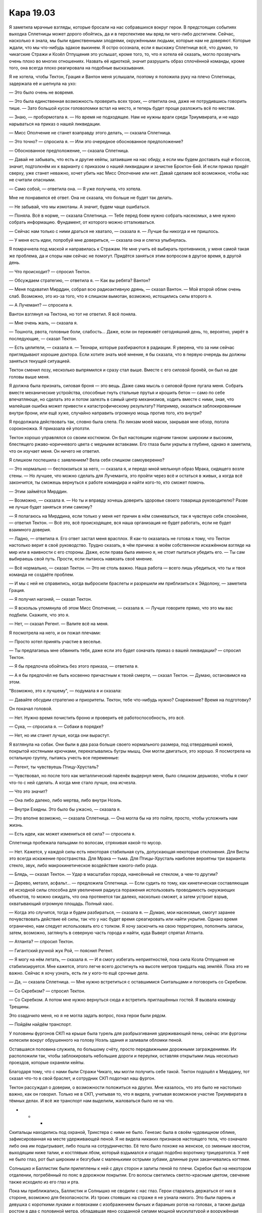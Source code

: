 ﻿Кара 19.03
############
Я заметила мрачные взгляды, которые бросали на нас собравшихся вокруг герои. В предстоящих событиях выходка Сплетницы может дорого обойтись, да и в перспективе мы вряд ли чего-либо достигнем. Сейчас, насколько я знала, мы были единственными злодеями, окружёнными людьми, которые нам не доверяют. Которые ждали, что мы что-нибудь эдакое выкинем.
Я остро осознала, если я выскажу Сплетнице всё, что думаю, то чикагские Стражи и Козёл Отпущения это услышат, кроме того, то, что я хотела ей сказать, могло прозвучать очень плохо во многих отношениях. Назвать её идиоткой, значит разрушить образ сплочённой команды, кроме того, она всегда плохо реагировала на подобные высказывания.

Я не хотела, чтобы Тектон, Грация и Вантон меня услышали, поэтому я положила руку на плечо Сплетницы, задержала её и шепнула на ухо:

— Это было очень не вовремя.

— Это была единственная возможность проверить всех троих, — ответила она, даже не потрудившись говорить тише. — Зато большой кусок головоломки встал на место, и теперь будет проще разложить всё по местам.

— Знаю, — пробормотала я. — Но время не подходящее. Нам не нужны враги среди Триумвирата, и не надо нарываться на приказ о нашей ликвидации.

— Мисс Ополчение не станет взаправду этого делать, — сказала Сплетница.

— Это точно? — спросила я. — Или это очередное обоснованное предположение?

— Обоснованное предположение, — сказала Сплетница.

— Давай не забывать, что есть и другие кейпы, затаившие на нас обиду, а если мы будем доставать ещё и боссов, значит, подтолкнём их к варианту с приказом о нашей ликвидации и зачистке Броктон-Бей. И если приказ придёт сверху, уже станет неважно, хочет убить нас Мисс Ополчение или нет. Давай сделаем всё возможное, чтобы нас не считали опасными.

— Само собой, — ответила она. — Я уже получила, что хотела.

Мне не понравился её ответ. Она не сказала, что больше не будет так делать.

— Не забывай, что мы измотаны. А значит, будем чаще ошибаться.

— Поняла. Всё в норме, — сказала Сплетница. — Тебе перед боем нужно собрать насекомых, а мне нужно собрать информацию. Фундамент, от которого можно отталкиваться.

— Сейчас нам только с ними драться не хватало, — сказала я. — Лучше бы никогда и не пришлось.

— У меня есть идеи, попробуй мне довериться, — сказала она и слегка улыбнулась.

Я помрачнела под маской и направилась к Стражам. Не мне учить её выбирать противников, у меня самой такая же проблема, да и споры нам сейчас не помогут. Придётся заняться этим вопросом в другое время, в другой день.

— Что происходит? — спросил Тектон.

— Обсуждаем стратегию, — ответила я. — Как вы ребята? Вантон?

— Меня подхватил Мирддин, собрал всю радиоактивную дрянь, — сказал Вантон. — Мой второй облик очень слаб. Возможно, это из-за того, что я слишком вымотан, возможно, истощились силы второго я.

— А Лучемант? — спросила я.

Вантон взглянул на Тектона, но тот не ответил. Я всё поняла.

— Мне очень жаль, — сказала я.

— Тошнота, рвота, головные боли, слабость... Даже, если он переживёт сегодняшний день, то, вероятно, умрёт в последующие, — сказал Тектон.

— Есть целители, — сказала я. — Технари, которые разбираются в радиации. Я уверена, что за ним сейчас приглядывают хорошие доктора. Если хотите знать моё мнение, я бы сказала, что в первую очередь вы должны заняться текущей ситуацией.

Тектон сменил позу, несколько выпрямился и сразу стал выше. Вместе с его силовой бронёй, он был на две головы выше меня.

Я должна была признать, силовая броня — это вещь. Даже сама мысль о силовой броне пугала меня. Собрать вместе механические устройства, способные гнуть стальные прутья и крошить бетон — само по себе впечатляюще, но сделать это и потом залезть в самый центр механизмов, ходить вместе с ними, зная, что малейшая ошибка может привести к катастрофическому результату? Например, оказаться заблокированным внутри брони, или ещё хуже, случайно направить огромную мощь против того, кто внутри?

Я продолжала действовать так, словно была слепа. По линзам моей маски, закрывая мне обзор, ползла сороконожка. Я приказала ей уползти.

Тектон хорошо управлялся со своим костюмом. Он был настоящим ходячим танком: широким и высоким, блестящего ржаво-коричневого цвета с медными вставками. Его глаза были укрыты в глубине, однако я заметила, что он изучает меня. Он ничего не ответил.

Я слишком поспешила с заявлением? Вела себя слишком самоуверенно?

— Это нормально — беспокоиться за него, — сказала я, и передо мной мелькнул образ Мрака, сидящего возле стены. — Но лучшее, что можно сделать для Лучеманта, это пройти через всё и остаться в живых, а когда всё закончится, ты сможешь вернуться к работе командира и найти кого-то, кто сможет помочь.

— Этим займётся Мирддин.

— Возможно, — сказала я. — Но ты и вправду хочешь доверить здоровье своего товарища руководителю? Разве не лучше будет заняться этим самому?

— Я полагаюсь на Мирддина, если только у меня нет причин в нём сомневаться, так я чувствую себя спокойнее, — ответил Тектон. — Всё это, всё происходящее, вся наша организация не будет работать, если не будет взаимного доверия.

— Ладно, — ответила я. Его ответ застал меня врасплох. Я как-то оказалась не готова к тому, что Тектон настолько верит в своё руководство. Трудно сказать, в чём причина: в моём собственном искажённом взгляде на мир или в наивности с его стороны. Даже, если права была именно я, не стоит пытаться убедить его. — Ты сам выбираешь свой путь. Прости, если пытаюсь навязать своё мнение.

— Всё нормально, — сказал Тектон. — Это не столь важно. Наша работа — всего лишь убедиться, что ты и твоя команда не создаёте проблем.

— И мы с ней не справились, когда выбросили браслеты и разрешили им приблизиться к Эйдолону, — заметила Грация.

— Я получил нагоняй, — сказал Тектон.

— Я вскользь упомянула об этом Мисс Ополчение, — сказала я. — Лучше говорите прямо, что это мы вас подбили. Скажите, что это я.

— Нет, — сказал Регент. — Валите всё на меня.

Я посмотрела на него, и он пожал плечами:

— Просто хотел принять участие в веселье.

— Ты предлагаешь мне обвинить тебя, даже если это будет означать приказ о вашей ликвидации? — спросил Тектон.

— Я бы предпочла обойтись без этого приказа, — ответила я.

— А я бы предпочёл не быть косвенно причастным к твоей смерти, — сказал Тектон. — Думаю, остановимся на этом.

"Возможно, это к лучшему", — подумала я и сказала:

— Давайте обсудим стратегию и приоритеты. Тектон, тебе что-нибудь нужно? Снаряжение? Время на подготовку?

Он покачал головой.

— Нет. Нужно время почистить броню и проверить её работоспособность, это всё.

— Сука, — спросила я. — Собаки в порядке?

— Нет, но им станет лучше, когда они вырастут.

Я взглянула на собак. Они были в два раза больше своего нормального размера, под отвердевшей кожей, покрытой костяными крючками, перекатывались бугры мышц. Они могли двигаться, это хорошо. Я посмотрела на остальную группу, пытаясь учесть все переменные:

— Регент, ты чувствуешь Птицу-Хрусталь?

— Чувствовал, но после того как металлический паренёк выдернул меня, было слишком дерьмово, чтобы я смог что-то с ней сделать. А когда мне стало лучше, она исчезла.

— Что это значит?

— Она либо далеко, либо мертва, либо внутри Ноэль.

— Внутри Ехидны. Это было бы ужасно, — сказала я.

— Это вполне возможно, — сказала Сплетница. — Она могла бы на это пойти, просто, чтобы усложнить нам жизнь.

— Есть идеи, как может измениться её сила? — спросила я.

Сплетница пробежала пальцами по волосам, стряхивая какой-то мусор.

— Нет. Кажется, у каждой силы есть некоторая стабильная суть, допускающая некоторые отклонения. Для Висты это всегда искажение пространства. Для Мрака — тьма. Для Птицы-Хрусталь наиболее вероятны три варианта: стекло, звук, либо макрокинетическое воздействие какого-либо рода.

— Блядь, — сказал Тектон. — Удар в масштабах города, нанесённый не стеклом, а чем-то другим?

— Дерево, металл, асфальт... — предложила Сплетница. — Если судить по тому, как кинетическая составляющая её исходной силы способна для увеличения радиуса поражения использовать проводимость окружающих объектов, то можно ожидать, что она протянется так далеко, насколько сможет, а затем устроит взрыв, охватывающий огромную площадь. Полный хаос.

— Когда это случится, тогда и будем разбираться, — сказала я. — Думаю, мои насекомые, смогут заранее почувствовать действие её силы, так что у нас будет время среагировать или найти укрытие. Однако время ограничено, нам следует использовать его с толком. Я хочу заскочить на свою территорию, пополнить запасы, затем, возможно, заглянуть в северную часть города и найти, куда Выверт спрятал Атланта.

— Атланта? — спросил Тектон.

— Гигантский ручной жук Рой, — пояснил Регент.

— Я могу на нём летать, — сказала я. — И я смогу избегать неприятностей, пока сила Козла Отпущения не стабилизируется. Мне кажется, этого легче всего достигнуть на высоте метров тридцать над землёй. Пока это не важно. Сейчас я хочу узнать, есть ли у кого-то ещё срочные дела.

— Да, — сказала Сплетница. — Мне нужно встретиться с оставшимися Скитальцами и поговорить со Скребком.

— Со Скребком? — спросил Тектон.

— Со Скребком. А потом мне нужно вернуться сюда и встретить приглашённых гостей. Я вызвала команду Трещины.

Это озадачило меня, но я не могла задать вопрос, пока герои были рядом.

— Пойдём найдём транспорт.

У половины фургонов СКП на крыше была турель для разбрызгивания удерживающей пены, сейчас эти фургоны колесили вокруг обрушенного на голову Ноэль здания и заливали обломки пеной.

Оставшаяся половина служила, по большому счёту, просто передвижными дорожными заграждениями. Их расположили так, чтобы заблокировать небольшие дороги и переулки, оставляя открытыми лишь несколько проездов, которые охраняли кейпы.

Благодаря тому, что с нами были Стражи Чикаго, мы могли получить себе такой. Тектон подошёл к Мирддину, тот сказал что-то в свой браслет, и сотрудник СКП подогнал наш фургон.

Тектон рассуждал о доверии, о возможности положиться на других. Мне казалось, что это было не настолько важно, как он говорил. Только не в СКП, учитывая то, что я видела, учитывая возможное участие Триумвирата в тёмных делах. И всё же транспорт нам выделили, жаловаться было не на что.

* * *

Скитальцы находились под охраной, Трикстера с ними не было. Генезис была в своём чудовищном облике, зафиксированная на месте удерживающей пеной. Я не видела никаких признаков настоящего тела, что означало либо она им подыгрывает, либо пошла на сотрудничество. Её тело было похоже на женское, со змеиным хвостом, выходящим ниже талии, и костлявым лбом, который вздымался и опадал подобно воротнику трицератопса. У неё не было глаз, рот был широким и безгубым с маленькими острыми зубами, длинные руки заканчивались когтями.

Солнышко и Баллистик были прилеплены к ней с двух сторон и залиты пеной по плечи. Скребок был на некотором отдалении, погребённый по пояс в дорожном покрытии. Его волосы светились светло-красным цветом, свечение также исходило из его глаз и рта.

Пока мы приближались, Баллистик и Солнышко не сводили с нас глаз. Герои старались держаться от них в стороне, возможно для безопасности. Из троих стоявших на страже я не узнала никого. Это были парень и девушка с короткими луками и повязками с изображением бычьих и бараньих рогов на головах, а также дылда ростом в два с половиной метра, обладавшая явно созданной силами мощной мускулатурой и вооружённая лопатой, которая по размеру была шире меня. Она сильно сутулилась и выглядела практически горбатой, а её верхняя челюсть сильно выпирала вперёд, отчего верхний ряд зубов будто бы свисал перед лицом. Волосы были заплетены в толстые тёмные косы, свисавшие почти до земли и частично закрывавшие её лицо. Как и Сталевар, она не носила маски.

— Стражи запада! Хэй! — выкрикнул Тектон.

Огромная девушка повернулась. Её голос был даже ниже, чем у Мрака:

— Чикагские Стражи. Не мне говорить, но у вас не хватает товарищей. Они не...

— Никто пока не умер, — сказал Тектон и протянул руку. Она пожала её. Он продолжил: — парочка наших решила пересидеть. Берах отправился в отпуск, я думаю, он всё ещё не пришёл в себя после удара Левиафана, и мне кажется, что он надеется получить хороший предлог, чтобы не участвовать в следующем сражении с Губителем. Я сказал ему, что его присутствие не обязательно, но...

— Он хочет защищать остальных, — сказала она.

— Ага. Гарнетта тоже решила пропустить этот раз. Лучемант согласился, но серьёзно пострадал.

— Ранен?

— Радиоактивное отравление.

— Серьёзное? — спросила она.

— Серьёзное, лишь немного слабее смертельного, — ответил Тектон. — Как я и сказал, никто не умер, пока.

Она кивнула головой, волосы качнулись. Она протянула руку и положила её на бронированное плечо. Голос прозвучал удивительно мягко:

— Мне очень жаль.

Тектон не ответил. Если сочувствие выражает тот, кто действительно разделяет твои чувства, это может быть крайне болезненно. Мои глаза увлажнились, но думала я о Мраке.

Я могла держаться, до тех пор, пока что-то отвлекало меня. Можно было раскладывать всё по полочкам, уделять время другим делам, заняться работой. Но если бы кто-то сказал мне несколько простых слов и коснулся так, как эта девушка коснулась Тектона, думаю, я не смогла бы сохранить самообладание.

Возможно, хорошо, что в моей команде нет таких людей.

— Я бы хотела поговорить со Скитальцами, — сказала Сплетница.

Огромная девушка взглянула на Тектона и ответила ему, а не Сплетнице.

— Это чуваки из новостей. Работа няньки при злодеях просто мерзость, а, Тек?

— Кто бы говорил, — ответил Тектон, указывая в сторону её пленных. — А где Рыбачок?

— Капитан отсиживается. На этом задании я главная.

— Ты, кажется, уже давно этого хотела, — в голосе Тектона прозвучало неподдельное веселье.

Она улыбнулась, из-за чего обнажилось множество зубов верхнего ряда:

— Мне не дадут настоящего повышения. Это не для таких как я.

— Я бы не переживал. Ты их переиграешь, — сказал Тектон.

Дух товарищества. Могла бы испытать его я, если бы присоединилась к Стражам? Как бы тогда развернулись события?

— Сплетница, Неформалы, это Траншея. Вся мощь моего костюма обеспечена данными, которые я собрал, изучая её силу. Когда пара членов моей команды базировались в Сан-Диего, она присматривала за ними. Один из них Вантон. Если вы окажете ей недостаточное уважение, помощи от меня не дождётесь. Ясно?

— Без проблем, — ответила Сплетница. Я согласно кивнула.

Траншея сопроводила нас, все вместе мы подошли к Скитальцам.

— Подумать только, — сказал Баллистик, когда мы подошли достаточно близко: — я пришёл на помощь, и вот, пожалуйста, я под арестом. Помощи от вас нет, а Трикстер вообще нас кинул. И после всего этого, вы на свободе, а я сижу в куче дерьма. Трикстер хотя бы получил своё?

— Нет, насколько мне известно.

Баллистик вздохнул.

Солнышко не двигалась. Она сидела, обняв себя руками.

— Она в порядке? — спросила я.

— Конечно нет. Ёбаный Трикстер телепортировал нас в небо и дал упасть. А когда я поднялся, он сделал это снова. У меня проблемы с ногами и сломано запястье. У неё дела не лучше. Она была без сознания. Нам нужна грёбаная медицинская помощь, а они нас засунули в пену.

Я повернулась:

— Тектон, Траншея, есть способ организовать медицинскую помощь?

— Я передам начальству, — сказала Траншея. — Посмотрим, что они скажут.

— Возможно, может помочь упоминание того обстоятельства, что эти двое — кейпы с высоким атакующим потенциалом. Если ей представится возможность, Солнышко, скорее всего, сможет прикончить Ноэль, а Баллистик наверняка может её замедлить.

— Я передам.

Она отошла в сторону, вытаскивая из кармана смартфон и прикладывая его к уху.

— Могла бы и носить маску, — пробормотал Регент. Я отправила летающих насекомых ему в лицо и сопроводила грозным взглядом. Ему пришлось отплёвываться.

Баллистик смотрел на меня снизу вверх. Его глаза были скрыты линзами маски, но молчание было достаточно красноречиво. Спасибо он так и не сказал.

— Ну что ж, — встрепенулась Сплетница, — давайте посмотрим, верна ли моя догадка. Если нет, то я потратила кучу денег и умственных усилий впустую.

— Догадка? — спросил Тектон.

— Догадка.

Сплетница быстрым шагом направилась в сторону Скребка. Бывший Барыга был на три четверти погружён в дыру около семидесяти сантиметров шириной. Руки были прижаты к телу, и он не мог их вытащить, ногам не хватало места, чтобы согнуться.

Неподалёку сверкнула вспышка взрыва, поразившего лишь воздух.

— Скребок, — сказала Сплетница.

Скребок не ответил.

— Значит, не разговариваешь, — сказала она. — Это всё усложняет.

Она села по-турецки, чтобы оказаться с ним примерно на одном уровне. Следующая вспышка сверкнула в полуметре от Сплетницы, примерно в метре над землёй, взрыв вызвал лёгкий порыв ветра — светлые волосы Сплетницы шевельнулись. Она вернула их на место.

— Что за догадка? — спросила я.

— Его сила. В чём она заключается?

Новая вспышка. И снова, в открытом воздухе.

— Я думала, что это неконтролируемые вспышки аннигиляции, но ты хочешь сказать мне, что это нечто другое.

— Верно.

Очередная вспышка. Сплетница постучала себя пальцами по коленке, наблюдая и чего-то ожидая.

— У нас тут время немного поджимает, — напомнила я. — Может, поторопишься с объяснением?

— Я просто жду. Нужно время, чтобы проверить мою теорию. Если она проверяема.

— Если она проверяема?

— Ты можешь просто немного подождать? Я обожаю эти моменты в стиле “Она написала убийство”, когда можно добыть исчерпывающую информацию и расставить всё по местам. Всё обретает смысл, кусочки головоломки складываются, разрозненные факты получают объяснение. Если я что-то скажу заранее, то эффект исчезнет.

— Эта возможность исчезнет, если ты будешь сидеть слишком близко к пареньку с неуправляемой силой, которая хоть и не является аннигиляцией, но тем не менее запросто снесёт тебе половину лица, — сказала я. — Знаю, что ты считаешь себя в безопасности. Но давай будем предельно осторожны.

Я протянула руку, но Сплетница не воспользовалась предложенной помощью. Да, точно, эффект Козла Отпущения. Она встала без моей помощи и отступила на шаг.

— Объясню эту часть, когда проверю, — сказала Сплетница. — Остальное подождёт, пока не прибудут люди Трещины.

— Сколько времени на это понадобится? — спросила я.

— Где-то полтора часа на дорогу. Я позвонила им тридцать пять минут назад... — Сплетница замерла, когда произошла новая вспышка. Взрыв зацепил землю, однако поверхность осталось невредимой.

— Вот! — сказала она, вытащила из-за пояса лазерную указку и обвела зону, поражённую взрывом. — Ты можешь вытащить этот кусок земли, не повредив середину?

Тектон шагнул вперёд, но Траншея остановила его. Она воткнула свою лопату в землю, и указанный Сплетницей участок поднялся над асфальтом, образуя идеально ровную цилиндрическую колонну около метра в высоту.

Сверкнул очередной взрыв Скребка, и в нижней части колонны появилась сферическая выемка. Сплетница шагнула вперёд, ухватила падающий кусок и подтащила к нам, за пределы зоны поражения Скребка.

— Осторожно! — сказала я. — Если бы тебя ударило...

— Уже неважно, — ответила она, затем установила цилиндр вертикально и постучала пальцем по верхней части, которая недавно была поверхностью дороги. — Смотри.

Я подошла ближе.

Эффект был таким тонким, что я едва его заметила. Поверхность изменилась, обрела другую текстуру и несколько сменила форму. Зона изменений была практически идеально круглой.

Я отступила, чтобы другие могли посмотреть. Одна только Рейчел не проявила интереса. Она занималась своими собаками, вычёсывая металлическим гребнем из их шерсти кусочки засохшей слизи. Бентли уткнулся в мою руку, и я почесала ему макушку.

— Я не понял, — сказал Тектон. — Взрыв изменил её?

— Взрыв заменил её, — сказала Сплетница, широко улыбаясь.

— Как ты вообще смогла это заметить? — спросил Вантон, коснувшись поверхности.

— Это не важно. Сейчас, если позволите, я бы хотела насладиться моим моментом. Мы все знаем, что у наших сил существуют встроенные ограничения. Они явно идут нам на пользу, даже если не слишком нам нравятся. Самое известное — эффект Мантона. Мы получаем силы, и в тот же самый момент на них накладываются ограничения, которые препятствуют нашим силам повредить нам. Текущая теория заявляет, что силы защищают наши тела, и эта защита распространяется также на тела других людей и даже других живых существ. Другие теории считают, что дело в нашей эмпатии, что встроенные ограничения существуют, поскольку мы заботимся о своих собратьях людях, и наши силы учитывают это обстоятельство. Следите за моей мыслью?

— Я слушаю, — ответила я.

— Есть и другие ограничения или даже преимущества, которые даются вместе с силами. Солнышко не может сгореть. Температура на некотором расстоянии от её тела становится абсолютно нормальной. Наша закадычная приятельница Призрачный Сталкер могла проходить сквозь что угодно, но никогда не погружалась в землю и не падала в центр Земли. И вот Скребок, обладает неуправляемой силой, однако взрывы никогда не происходят у него под ногами, и он вряд ли может обрушить на себя здание, случайно уничтожив критически важную опору. Почему?

Никто не ответил. Сплетница улыбалась.

Затем она продолжила объяснение:

— Взглянув на это, я подумала, что это происходит, потому что пассажиры, что дают нам силы, подключают нас к параллельным Землям. Возможно даже каждый из нас подключается к отдельному набору Земель, поскольку не наблюдается неожиданных взаимодействий между различными силами. Скребок переносит материю на другую Землю, на которой окружающее пространство и поверхность дороги приблизительно соответствует нашей собственной, однако он не вырывает почву из-под своих ног, поскольку одновременно с тем, как его сила переносит материю туда, она же и забирает обратно части той поверхности. Когда Призрачный Сталкер избавляется от своей массы, она вытесняет её на другую землю, распределяя массу и опору между двумя мирами. Она всё ещё здесь, вот только не целиком. И, наконец, когда Солнышко разогревает окружающее пространство, она делает то же, что и Скребок, она смещает кусок перегретой области повторяющей форму тела на параллельную Землю, и переносит обратно в своё пространство воздух комнатной температуры.

— Означает ли это, что они создают разрушения в каком-то другом невезучем мире? — спросил Вантон.

— Хороший вопрос, — улыбнулась Сплетница. — Да, вероятно. Возможно, что каждый раз, когда сила Солнышко защищает её, она выжигает дотла своё приблизительное местоположение на другой Земле. Не факт, что другая Земля населена, но вполне может быть.

Я поёжилась. 

— Это относится и к другим силам? Моя сила как-то не особо меня защищает.

— Ага, — улыбнулась Сплетница и подняла вверх палец, — но у меня есть к тебе вопрос. В чём источник энергии твоей силы? Откуда она получает питание для передачи и получения информации от насекомых в режиме реального времени? Не забывай, что единственный, кто смог перехватить, понять и повторить сигналы был Элит.

— Ты хочешь сказать, что когда я получила силы, мой пассажир смог выбрать подходящую Землю и, я... что? Начала высасывать из неё энергию?

— Возможно. Или ты начала высасывать энергию из двухсот или даже двухсот миллионов Земель. Возможно, ты собираешь окружающий свет и радиацию, и концентрируешь энергию в форму, которую можешь использовать.

— Возможно ли, что я убиваю или наношу увечья людям? — спросила я.

— Кто знает? — пожала плечами Сплетница и улыбнулась. — Возможно, твой пассажир выбрал несколько бесплодных незаселённых Земель, на которых не появилось жизни, или человечество вымерло. Или возможно ты потребляешь крошечную микроскопическую долю энергии миллионов миров, и никто даже не может этого заметить.

— А может быть, ты превратила Броктон-Бей на другой Земле в холодную безжизненную пустыню, — заметил Регент.

"Я не хочу об этом даже думать", — подумала я. Ведь мою силу даже нельзя отключить, разве что путём самоубийства или избавления от всех насекомых в пределах моего радиуса действия.

— Какой-то это поспешный вывод, — сказал Тектон. — Ты делаешь такие глобальные заключения из одного только взгляда на кусок асфальта.

— Это всего лишь теория, но я уделяла много внимания работе сил, и мои товарищи знают, что в этих вещах я разбираюсь. Сейчас я хочу, чтобы вы кое-что представили. Подумайте о сложности вычислений и работе, которую проделывают силы. Чёрт, Рой в одиночку может контролировать каждое отдельное насекомое и одновременно отдавать им совершенно разные инструкции. Моя собственная сила такая же сложная, сила Тектона, которая позволяет ему понимать инженерные сооружения... где проводится эта работа? Наши мозги явно на это неспособны.

— В другом мире? — спросила я.

— Но как? Кем? — спросила она.

— Расскажи, — ответила я.

— С того времени, как мы вообще начали размышлять про пассажиров, мы вроде как предположили, что они чрезвычайно малы. В конце концов, судя по тому, как Ампутация говорила о них, они представляют собой маленькие штуки, которые работают внутри наших голов, связаны с мозгами, и выжигают себя в процессе реконфигурации рабочих процессов в наших мозгах. Так? Но что-то настолько маленькое, как она описывала, вряд ли может управлять нашими силами. Так что я хочу спросить... А что если они большие? Огромные? Что если каждый из пассажиров выбирает нас, с какой-то целью, находит и привязывается к нам. Они соединяются с нами путём изменения крошечной части наших крошечных мозгов, и через новую дополнительную долю они соединяют нас с другими параллельными Землями, включая ту, где обитают они сами? Возможно, это существа из плоти, возможно бесплотные, может быть, это растения, может быть, животные, не знаю, но они там есть. Жизненные формы, которые могут быть огромными, размером с город, с континент или даже с луну, которые укрываются на других параллельных Землях и подключаются к нам посредством нитей, тонких волосков, которые протягиваются сквозь измерения к небольшой доле в нашем мозгу, посылая и принимая необходимые данные. И подобные штуки подсоединяются к каждому из нас, у кого есть силы и к тем, у кого их нет, и существуют только для того, чтобы обрабатывать наши мысли, чтобы впитывать и передавать необходимые энергии, сигналы и информацию, чтобы превратить каждого из нас...

Она замолчала и усмехнулась.

— В супергероев и суперзлодеев, и тех неудачников, которые используют свои силы для ведения бизнеса или развлечений.

Я поёжилась.

— Какая-то ерунда, — сказал Тектон.

— Может быть. Это просто теория, — сказала Сплетница. — Мне кажется, она по-большей части верна, но я бы с удовольствием услышала более разумное объяснение.

— Почему? — спросила Траншея. — Почему они это делают? Если они так могущественны, если они настолько огромны, зачем им заботиться о нас?

— Отличный вопрос, — ответила Сплетница, затем улыбнулась: — Без понятия.

— Я не говорю, что это неинтересная теория, — уклончиво произнесла я, — но как это связано с ситуацией с Ехидной? Она Губитель? И как связаны Губители и пассажиры?

— Да, я абсолютно уверена, что нет никакой связи между ней и Губителями. Я видела, как она действует. Ничего похожего, на то, что вытворяли Губители. Нет, она что-то другое.

— Чем эта теория поможет против неё? Если ничем — она явно может подождать.

— Ну что же, есть несколько ключевых моментов, — сказала Сплетница. — Два плана. Первый план — вполне возможно, что у Ехидны сломан пассажир. Что-то пошло не так, и он был повреждён, сошёл с ума или потерял свои обычные ограничения. Чёрт, возможно, чем больше она втягивает его в наш мир для управления своим телом, тем больше он получает контроль, и обычные процессы, которые заставляют пассажира пребывать в бездействии и сонливости у неё отсутствуют. Или возможно её пассажир сам пытается пробраться в наш мир.

— А если он размером с город? — спросил Вантон. — Или с луну?

Сплетница пожала плечами:

— Вряд ли существуют ограничения против того, чтобы она так выросла. Я думала о том, чтобы бросать в неё собак Рейчел до тех пор, пока она не сможет поддерживать собственный вес, однако она сохранит способность использовать свою силу и изрыгать клонов, и хотя с её ростом они становятся всё более хрупкими, слабыми и болезненными, я не уверена, что это хороший план.

— Я не буду так рисковать своими собаками во второй раз, — сказала Рейчел.

— Конечно, — добавила Сплетница. — Я это учла. Нельзя ничего больше узнать про Ехидну, не разобравшись с процессом, посредством которого Котёл создаёт силы, и мне очень хочется расспросить об этом Скитальцев. Если мы разберёмся с принципами работы сил, возможно, сможем понять причины появления Ехидны. А в перспективе сможем остановить её, а может даже исправить.

— Однако... — я посмотрела на остальных. — Есть могущественные люди, которые не хотят, чтобы мы докапывались до информации о Котле.

— Есть такие, — сказала Сплетница и посмотрела на героев, стоящих рядом с нами: Тектона, Вантона, Грацию, Траншею, Козла Отпущения и двух близнецов: — Значит, нам придётся действовать без поддержки других героев, прибывших сюда, чтобы остановить Ехидну. И это разумно, поскольку они наверняка не захотят участвовать в идее, которую я хочу вынести на голосование. Это вторая причина, почему я хотела провести этот исследовательский проект.

— У меня появляется ощущение, что мне это не понравится, — сказала Грация.

Сплетница широко улыбнулась:

— Я думаю, что мы можем прорвать дыру между измерениями.